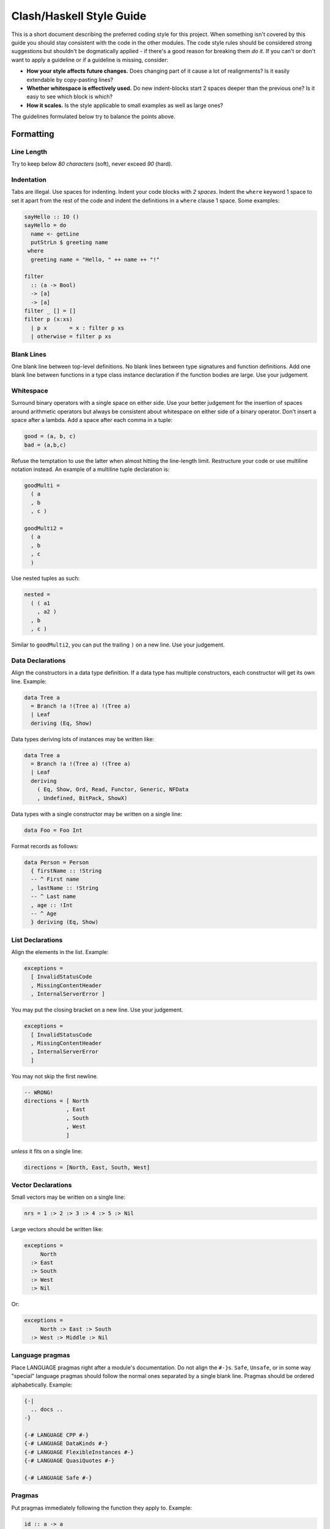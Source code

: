 Clash/Haskell Style Guide
=========================

This is a short document describing the preferred coding style for this
project. When something isn't covered by this guide you should stay
consistent with the code in the other modules. The code style rules
should be considered strong suggestions but shouldn't be dogmatically
applied - if there's a good reason for breaking them *do it*. If you
can't or don't want to apply a guideline or if a guideline is missing,
consider:

-  **How your style affects future changes.** Does changing part of it
   cause a lot of realignments? Is it easily extendable by copy-pasting
   lines?
-  **Whether whitespace is effectively used.** Do new indent-blocks
   start 2 spaces deeper than the previous one? Is it easy to see which
   block is which?
-  **How it scales.** Is the style applicable to small examples as well
   as large ones?

The guidelines formulated below try to balance the points above.

Formatting
----------

Line Length
~~~~~~~~~~~

Try to keep below *80 characters* (soft), never exceed *90* (hard).

Indentation
~~~~~~~~~~~

Tabs are illegal. Use spaces for indenting. Indent your code blocks with
*2 spaces*. Indent the ``where`` keyword 1 space to set it apart from
the rest of the code and indent the definitions in a ``where`` clause 1
space. Some examples:

.. code:: haskell

    sayHello :: IO ()
    sayHello = do
      name <- getLine
      putStrLn $ greeting name
     where
      greeting name = "Hello, " ++ name ++ "!"

    filter 
      :: (a -> Bool) 
      -> [a] 
      -> [a]
    filter _ [] = []
    filter p (x:xs)
      | p x       = x : filter p xs
      | otherwise = filter p xs

Blank Lines
~~~~~~~~~~~

One blank line between top-level definitions. No blank lines between
type signatures and function definitions. Add one blank line between
functions in a type class instance declaration if the function bodies
are large. Use your judgement.

Whitespace
~~~~~~~~~~

Surround binary operators with a single space on either side. Use your
better judgement for the insertion of spaces around arithmetic operators
but always be consistent about whitespace on either side of a binary
operator. Don't insert a space after a lambda. Add a space after each
comma in a tuple:

.. code:: haskell

    good = (a, b, c)
    bad = (a,b,c)

Refuse the temptation to use the latter when almost hitting the
line-length limit. Restructure your code or use multiline notation
instead. An example of a multiline tuple declaration is:

.. code:: haskell

    goodMulti =
      ( a
      , b
      , c )
      
    goodMulti2 = 
      ( a
      , b
      , c 
      )

Use nested tuples as such:

.. code:: haskell

    nested =
      ( ( a1
        , a2 )
      , b
      , c )

Similar to ``goodMulti2``, you can put the trailing ``)`` on a new line.
Use your judgement.

Data Declarations
~~~~~~~~~~~~~~~~~

Align the constructors in a data type definition. If a data type has
multiple constructors, each constructor will get its own line. Example:

.. code:: haskell

    data Tree a 
      = Branch !a !(Tree a) !(Tree a)
      | Leaf
      deriving (Eq, Show)

Data types deriving lots of instances may be written like:

.. code:: haskell

    data Tree a 
      = Branch !a !(Tree a) !(Tree a)
      | Leaf
      deriving
        ( Eq, Show, Ord, Read, Functor, Generic, NFData
        , Undefined, BitPack, ShowX)

Data types with a single constructor may be written on a single line:

.. code:: haskell

    data Foo = Foo Int

Format records as follows:

.. code:: haskell

    data Person = Person
      { firstName :: !String  
      -- ^ First name
      , lastName :: !String  
      -- ^ Last name
      , age :: !Int     
      -- ^ Age
      } deriving (Eq, Show)

List Declarations
~~~~~~~~~~~~~~~~~

Align the elements in the list. Example:

.. code:: haskell

    exceptions =
      [ InvalidStatusCode
      , MissingContentHeader
      , InternalServerError ]

You may put the closing bracket on a new line. Use your judgement.

.. code:: haskell

    exceptions =
      [ InvalidStatusCode
      , MissingContentHeader
      , InternalServerError 
      ]

You may not skip the first newline.

.. code:: haskell

    -- WRONG!
    directions = [ North
                 , East
                 , South
                 , West 
                 ]

*unless* it fits on a single line:

.. code:: haskell

    directions = [North, East, South, West]

Vector Declarations
~~~~~~~~~~~~~~~~~~~

Small vectors may be written on a single line:

.. code:: haskell

    nrs = 1 :> 2 :> 3 :> 4 :> 5 :> Nil

Large vectors should be written like:

.. code:: haskell

    exceptions =
         North
      :> East
      :> South
      :> West
      :> Nil

Or:

.. code:: haskell

    exceptions = 
         North :> East :> South 
      :> West :> Middle :> Nil

Language pragmas
~~~~~~~~~~~~~~~~

Place LANGUAGE pragmas right after a module's documentation. Do not
align the ``#-}``\ s. ``Safe``, ``Unsafe``, or in some way "special"
language pragmas should follow the normal ones separated by a single
blank line. Pragmas should be ordered alphabetically. Example:

.. code:: haskell

    {-|
      .. docs ..
    -}

    {-# LANGUAGE CPP #-}
    {-# LANGUAGE DataKinds #-}
    {-# LANGUAGE FlexibleInstances #-}
    {-# LANGUAGE QuasiQuotes #-}

    {-# LANGUAGE Safe #-}

Pragmas
~~~~~~~

Put pragmas immediately following the function they apply to. Example:

.. code:: haskell

    id :: a -> a
    id x = x
    {-# NOINLINE id #-}

Hanging Lambdas
~~~~~~~~~~~~~~~

You may or may not indent the code following a "hanging" lambda. Use
your judgement. Some examples:

.. code:: haskell

    bar :: IO ()
    bar = 
      forM_ [1, 2, 3] $ \n -> do
        putStrLn "Here comes a number!"
        print n

    foo :: IO ()
    foo = 
      alloca 10 $ \a ->
      alloca 20 $ \b ->
      cFunction a b

Export Lists
~~~~~~~~~~~~

Format export lists as follows:

.. code:: haskell

    module Data.Set
      (
        -- * The @Set@ type
        Set
      , empty
      , singleton

        -- * Querying
      , member
      ) where

If-then-else clauses
~~~~~~~~~~~~~~~~~~~~

Generally, guards and pattern matches should be preferred over
if-then-else clauses. Short cases should usually be put on a single
line.

When writing non-monadic code (i.e. when not using ``do``) and guards
and pattern matches can't be used, you can align if-then-else clauses
like you would normal expressions:

.. code:: haskell

    foo = 
      if cond0 then 
        ...
      else 
        ...

When used in monadic contexts, use:

.. code:: haskell

    foo = 
      if cond0 then do
        ...
      else do
        ...

The same rule applies to nested do blocks:

.. code:: haskell

    foo = do
      instruction <- decodeInstruction
      skip <- load Memory.skip
      if skip == 0x0000 then do
        execute instruction
        addCycles $ instructionCycles instruction
      else do
        store Memory.skip 0x0000
        addCycles 1

Case expressions
~~~~~~~~~~~~~~~~

The alternatives in a case expression can be indented using either of
the two following styles:

.. code:: haskell

    foobar = 
      case something of
        Just j  -> foo
        Nothing -> bar

or as

.. code:: haskell

    foobar = 
      case something of
        Just j -> 
          foo
        Nothing -> 
          bar

In monadic contexts, use:

.. code:: haskell

    foobar = 
      case something of
        Just j -> do
          foo
          bar
        Nothing -> do
          fizz
          buzz

Align the ``->`` arrows when it helps readability, but keep in mind that
any changes potentially trigger a lot of realignments. This increases
your VCS's diff sizes and becomes tedious quickly.

Type signatures
~~~~~~~~~~~~~~~

Small type signatures can be put on a single line:

.. code:: haskell

    f :: a -> a -> b

Longer ones should be put on multiple lines:

.. code:: haskell

    toInt 
      :: Int
      -- ^ Shift char by /n/
      -> Char
      -- ^ Char to convert to ASCII integer
      -> Int

Multiple constraints can be added with a "tuple":

.. code:: haskell

    toInt 
      :: (Num a, Show a)
      => a
      -- ^ Shift char by /n/
      -> Char
      -- ^ Char to convert to ASCII integer
      -> Int

Many constraints need to be split accross multiple lines too:

.. code:: haskell

    toInt 
      :: ( Num a
         , Show a
         , Foo a
         , Bar a
         , Fizz a
         )
      => a
      -- ^ Shift char by /n/
      -> Char
      -- ^ Char to convert to ASCII integer
      -> Int

``forall``'s dot must be aligned:

.. code:: haskell

    toInt 
      :: forall a
       . (Num a , Show a)
      => a
      -- ^ Shift char by /n/
      -> Char
      -- ^ Char to convert to ASCII integer
      -> Int

If you have many type variables, many constraints, and many arguments,
your function would end up looking like:

.. code:: haskell

    doSomething
      :: forall
           clockDomain
           resetDomain
           resetKind
           domainGatedness
       . ( Undefined a
         , Ord b
         , NFData c
         , Functor f )
      => f a
      -> f b
      -> f c  

Imports
-------

Imports should be grouped in the following order:

0. ``clash-prelude``\ †
1. standard library imports
2. related third party imports
3. local application/library specific imports

Put a blank line between each group of imports. Create subgroups per
your own judgement. The imports in each group should be sorted
alphabetically, by module name.

Always use explicit import lists or ``qualified`` imports for standard
and third party libraries. This makes the code more robust against
changes in these libraries. Exception: The Prelude.

† *When writing circuit designs. Does not apply when hacking on the
compiler itself.*

Comments
--------

Language
~~~~~~~~

Use American English. Initiali\ **z**\ ation, synchroni\ **z**\ ation,
..

Punctuation
~~~~~~~~~~~

Write proper sentences; start with a capital letter and use proper
punctuation.

Top-Level Definitions
~~~~~~~~~~~~~~~~~~~~~

Comment every top level function (particularly exported functions), and
provide a type signature; use Haddock syntax in the comments. Comment
every exported data type. Function example:

.. code:: haskell

    -- | Send a message on a socket. The socket must be in a connected
    -- state. Returns the number of bytes sent. Applications are
    -- responsible for ensuring that all data has been sent.
    send 
      :: Socket
      -- ^ Connected socket
      -> ByteString  
      -- ^ Data to send
      -> IO Int      
      -- ^ Bytes sent

For functions the documentation should give enough information apply the
function without looking at the function's definition.

Record example:

.. code:: haskell

    -- | Bla bla bla.
    data Person = Person
      { age  :: !Int     
      -- ^ Age
      , name :: !String  
      -- ^ First name
      }

For fields that require longer comments format them like so:

.. code:: haskell

    data Record = Record
      { field1 :: !Text
      -- ^ This is a very very very long comment that is split over
      -- multiple lines.

      , field2 :: !Int
      -- ^ This is a second very very very long comment that is split
      -- over multiple lines.
      }

End-of-Line Comments
~~~~~~~~~~~~~~~~~~~~

Separate end-of-line comments from the code using 2 spaces. Align
comments for data type definitions. Some examples:

.. code:: haskell

    data Parser = 
      Parser
        !Int         -- Current position
        !ByteString  -- Remaining input

    foo :: Int -> Int
    foo n = salt * 32 + 9
      where
        salt = 453645243  -- Magic hash salt.

Links
~~~~~

Use in-line links economically. You are encouraged to add links for API
names. It is not necessary to add links for all API names in a Haddock
comment. We therefore recommend adding a link to an API name if:

-  The user might actually want to click on it for more information (in
   your judgment), and

-  Only for the first occurrence of each API name in the comment (don't
   bother repeating a link)

Naming
------

Use camel case (e.g. ``functionName``) when naming functions and upper
camel case (e.g. ``DataType``) when naming data types.

For readability reasons, don't capitalize all letters when using an
abbreviation. For example, write ``HttpServer`` instead of
``HTTPServer``. Exception: Two letter abbreviations, e.g. ``IO``.

Use American English. That is, ``synchronizer``, not ``synchroniser``.

Modules
~~~~~~~

Use singular when naming modules e.g. use ``Data.Map`` and
``Data.ByteString.Internal`` instead of ``Data.Maps`` and
``Data.ByteString.Internals``.

Dealing with laziness
---------------------

By default, use strict data types and lazy functions.

Data types
~~~~~~~~~~

Constructor fields should be strict, unless there's an explicit reason
to make them lazy. This avoids many common pitfalls caused by too much
laziness and reduces the number of brain cycles the programmer has to
spend thinking about evaluation order.

.. code:: haskell

    -- Good
    data Point = Point
      { pointX :: !Double  
      , pointY :: !Double 
      }

.. code:: haskell

    -- Bad
    data Point = Point
      { pointX :: Double
      , pointY :: Double
      }

Functions
~~~~~~~~~

Have function arguments be lazy unless you explicitly need them to be
strict.

The most common case when you need strict function arguments is in
recursion with an accumulator:

.. code:: haskell

    mysum :: [Int] -> Int
    mysum = go 0
      where
        go !acc []    = acc
        go acc (x:xs) = go (acc + x) xs

Misc
----

Point-free style
~~~~~~~~~~~~~~~~

Avoid over-using point-free style. For example, this is hard to read:

.. code:: haskell

    -- Bad:
    f = (g .) . h

Warnings
~~~~~~~~

Code should be compilable with ``-Wall -Werror``. There should be no
warnings.

